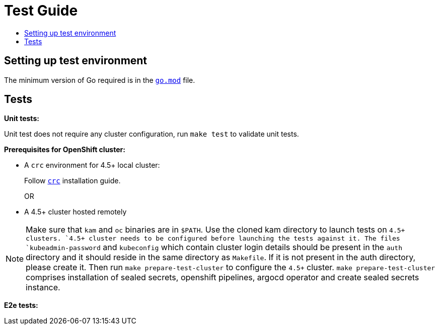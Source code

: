 = Test Guide
:toc: macro
:toc-title:
:toclevels: 1

toc::[]

== Setting up test environment

The minimum version of Go required is in the link:https://github.com/redhat-developer/kam/blob/master/go.mod#L3[`go.mod`] file.

== Tests

*Unit tests:*

Unit test does not require any cluster configuration, run `make test` to validate unit tests.

*Prerequisites for OpenShift cluster:*

* A `crc` environment for 4.5+ local cluster:
+
Follow link:https://github.com/code-ready/crc#documentation[`crc`] installation guide.
+
OR
* A 4.5+ cluster hosted remotely

NOTE: Make sure that `kam` and `oc` binaries are in `$PATH`. Use the cloned kam directory to launch tests on `4.5+`` clusters. `4.5+`` cluster needs to be configured before launching the tests against it. The files `kubeadmin-password` and `kubeconfig` which contain cluster login details should be present in the `auth` directory and it should reside in the same directory as `Makefile`. If it is not present in the auth directory, please create it. Then run `make prepare-test-cluster` to configure the `4.5+` cluster. `make prepare-test-cluster` comprises installation of sealed secrets, openshift pipelines, argocd operator and create sealed secrets instance.

*E2e tests:*
//TODO
